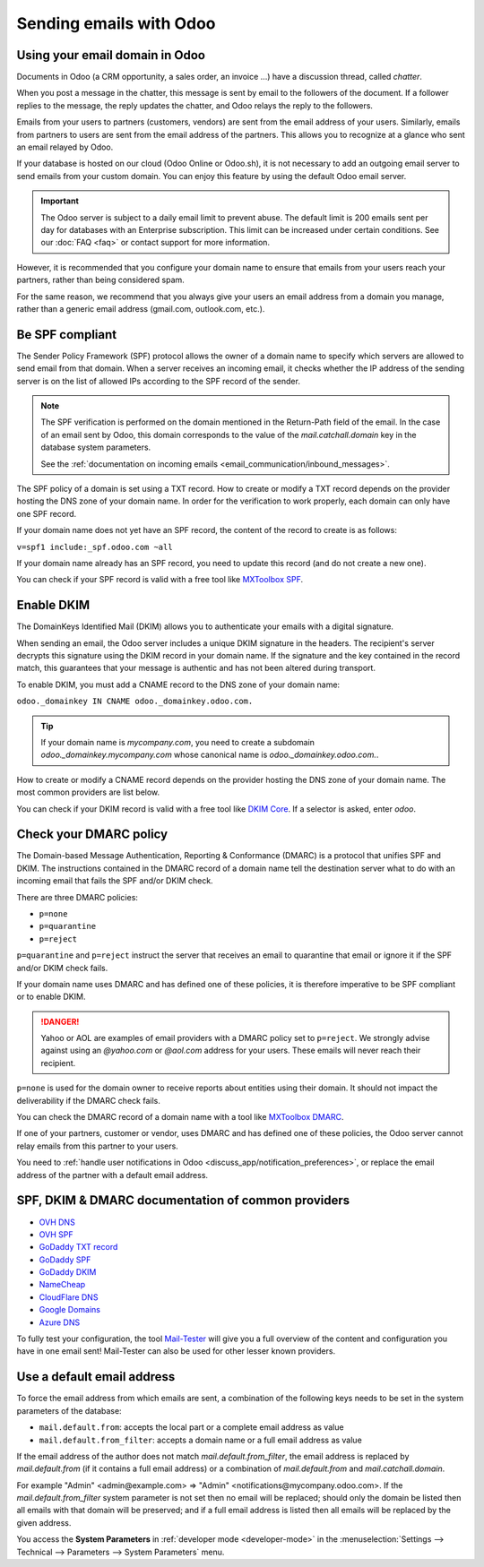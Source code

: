 ========================
Sending emails with Odoo
========================

Using your email domain in Odoo
===============================

Documents in Odoo (a CRM opportunity, a sales order, an invoice ...) have a discussion thread,
called *chatter*.

When you post a message in the chatter, this message is sent by email to the followers of the
document. If a follower replies to the message, the reply updates the chatter, and Odoo relays the
reply to the followers.

Emails from your users to partners (customers, vendors) are sent from the email address of your
users. Similarly, emails from partners to users are sent from the email address of the partners.
This allows you to recognize at a glance who sent an email relayed by Odoo.

If your database is hosted on our cloud (Odoo Online or Odoo.sh), it is not necessary to add an
outgoing email server to send emails from your custom domain. You can enjoy this feature by using
the default Odoo email server.

.. important::
   The Odoo server is subject to a daily email limit to prevent abuse. The default limit is 200
   emails sent per day for databases with an Enterprise subscription. This limit can be increased
   under certain conditions. See our :doc:`FAQ <faq>` or contact support for more
   information.

However, it is recommended that you configure your domain name to ensure that emails from your
users reach your partners, rather than being considered spam.

For the same reason, we recommend that you always give your users an email address from a domain
you manage, rather than a generic email address (gmail.com, outlook.com, etc.).

.. _email_communication/spf_compliant:

Be SPF compliant
================

The Sender Policy Framework (SPF) protocol allows the owner of a domain name to specify which
servers are allowed to send email from that domain. When a server receives an incoming email,
it checks whether the IP address of the sending server is on the list of allowed IPs according
to the SPF record of the sender.

.. note::
   The SPF verification is performed on the domain mentioned in the Return-Path field of the email.
   In the case of an email sent by Odoo, this domain corresponds to the value of the
   `mail.catchall.domain` key in the database system parameters.

   See the :ref:`documentation on incoming emails <email_communication/inbound_messages>`.

The SPF policy of a domain is set using a TXT record. How to create or modify a TXT record depends
on the provider hosting the DNS zone of your domain name. In order for the verification to work
properly, each domain can only have one SPF record.

If your domain name does not yet have an SPF record, the content of the record to create is as
follows:

``v=spf1 include:_spf.odoo.com ~all``

If your domain name already has an SPF record, you need to update this record (and do not create a
new one).

.. example::

   If your TXT record is `v=spf1 include:_spf.google.com ~all`, you need to edit it to add
   `include:_spf.odoo.com`: `v=spf1 include:_spf.odoo.com include:_spf.google.com ~all`

You can check if your SPF record is valid with a free tool like `MXToolbox SPF <https://mxtoolbox.
com/spf.aspx>`_.

.. _email_communication/DKIM_compliant:

Enable DKIM
===========

The DomainKeys Identified Mail (DKIM) allows you to authenticate your emails with a digital
signature.

When sending an email, the Odoo server includes a unique DKIM signature in the headers. The
recipient's server decrypts this signature using the DKIM record in your domain name. If the
signature and the key contained in the record match, this guarantees that your message is authentic
and has not been altered during transport.

To enable DKIM, you must add a CNAME record to the DNS zone of your domain name:

``odoo._domainkey IN CNAME odoo._domainkey.odoo.com.``

.. tip::
   If your domain name is `mycompany.com`, you need to create a subdomain
   `odoo._domainkey.mycompany.com` whose canonical name is `odoo._domainkey.odoo.com.`.

How to create or modify a CNAME record depends on the provider hosting the DNS zone of your domain
name. The most common providers are list below.

You can check if your DKIM record is valid with a free tool like `DKIM Core <https://dkimcore.org
/tools/>`_. If a selector is asked, enter `odoo`.

Check your DMARC policy
=======================

The Domain-based Message Authentication, Reporting & Conformance (DMARC) is a protocol that unifies
SPF and DKIM. The instructions contained in the DMARC record of a domain name tell the destination
server what to do with an incoming email that fails the SPF and/or DKIM check.

There are three DMARC policies:

- ``p=none``
- ``p=quarantine``
- ``p=reject``

``p=quarantine`` and ``p=reject`` instruct the server that receives an email to quarantine that
email or ignore it if the SPF and/or DKIM check fails.

If your domain name uses DMARC and has defined one of these policies, it is therefore imperative
to be SPF compliant or to enable DKIM.

.. danger::
   Yahoo or AOL are examples of email providers with a DMARC policy set to ``p=reject``. We
   strongly advise against using an *@yahoo.com* or *@aol.com* address for your users. These emails
   will never reach their recipient.

``p=none`` is used for the domain owner to receive reports about entities using their domain. It
should not impact the deliverability if the DMARC check fails.

You can check the DMARC record of a domain name with a tool like `MXToolbox DMARC <https://mxtoolbo
x.com/DMARC.aspx>`_.

If one of your partners, customer or vendor, uses DMARC and has defined one of these policies, the
Odoo server cannot relay emails from this partner to your users.

You need to :ref:`handle user notifications in Odoo <discuss_app/notification_preferences>`, or
replace the email address of the partner with a default email address.

.. _email_communication/SPFDKIM_common_providers:

SPF, DKIM & DMARC documentation of common providers
===================================================

- `OVH DNS <https://docs.ovh.com/us/en/domains/web_hosting_how_to_edit_my_dns_zone/>`_
- `OVH SPF <https://docs.ovh.com/us/en/domains/web_hosting_the_spf_record/>`_
- `GoDaddy TXT record <https://www.godaddy.com/help/add-a-txt-record-19232>`_
- `GoDaddy SPF <https://www.godaddy.com/help/add-an-spf-record-19218>`_
- `GoDaddy DKIM <https://www.godaddy.com/help/add-a-cname-record-19236>`_
- `NameCheap <https://www.namecheap.com/support/knowledgebase/article.aspx/317/2237/how-do-i-add-
  txtspfdkimdmarc-records-for-my-domain/>`_
- `CloudFlare DNS <https://support.cloudflare.com/hc/en-us/articles/360019093151>`_
- `Google Domains <https://support.google.com/domains/answer/3290350?hl=en>`_
- `Azure DNS <https://docs.microsoft.com/en-us/azure/dns/dns-getstarted-portal>`_

To fully test your configuration, the tool `Mail-Tester <https://www.mail-tester.com/>`_ will give
you a full overview of the content and configuration you have in one email sent! Mail-Tester can
also be used for other lesser known providers.

Use a default email address
===========================

To force the email address from which emails are sent, a combination of the following keys needs to
be set in the system parameters of the database:

- ``mail.default.from``: accepts the local part or a complete email address as value
- ``mail.default.from_filter``: accepts a domain name or a full email address as value

If the email address of the author does not match `mail.default.from_filter`, the email address is
replaced by `mail.default.from` (if it contains a full email address) or a combination of
`mail.default.from` and `mail.catchall.domain`.

For example  "Admin" <admin\@example.com> => "Admin" <notifications\@mycompany.odoo.com>. If the
`mail.default.from_filter` system parameter is not set then no email will be replaced; should only
the domain be listed then all emails with that domain will be preserved; and if a full email
address is listed then all emails will be replaced by the given address.

You access the **System Parameters** in :ref:`developer mode <developer-mode>` in the
:menuselection:`Settings --> Technical --> Parameters --> System Parameters` menu.
